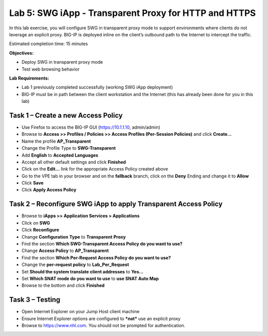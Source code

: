 Lab 5: SWG iApp - Transparent Proxy for HTTP and HTTPS
======================================================

In this lab exercise, you will configure SWG in transparent proxy mode
to support environments where clients do not leverage an explicit proxy.
BIG-IP is deployed inline on the client’s outbound path to the Internet
to intercept the traffic.

Estimated completion time: 15 minutes

**Objectives:**

-  Deploy SWG in transparent proxy mode

-  Test web browsing behavior

**Lab Requirements:**

-  Lab 1 previously completed successfully (working SWG iApp deployment)

-  BIG-IP must be in path between the client workstation and the
   Internet (this has already been done for you in this lab)

Task 1 – Create a new Access Policy
-----------------------------------

-  Use Firefox to access the BIG-IP GUI (https://10.1.1.10, admin/admin)

-  Browse to **Access >> Profiles / Policies >> Access Profiles
   (Per-Session Policies)** and click **Create...**

-  Name the profile **AP_Transparent**

-  Change the Profile Type to **SWG-Transparent**

-  Add **English** to **Accepted Languages**

-  Accept all other default settings and click **Finished**

-  Click on the **Edit…** link for the appropriate Access Policy
   created above

-  Go to the VPE tab in your browser and on the **fallback** branch,
   click on the **Deny** Ending and change it to **Allow**

-  Click **Save**

-  Click **Apply Access Policy**

Task 2 – Reconfigure SWG iApp to apply Transparent Access Policy
----------------------------------------------------------------

-  Browse to **iApps >> Application Services > Applications**

-  Click on **SWG**

-  Click **Reconfigure**

-  Change **Configuration** **Type** to **Transparent** **Proxy**

-  Find the section **Which SWG-Transparent Access Policy do you want
   to use?**

-  Change **Access Policy** to **AP\_Transparent**

-  Find the section **Which Per-Request Access Policy do you want to
   use?**

-  Change the **per-request policy** to **Lab_Per_Request**

-  Set **Should the system translate client addresses** to **Yes...**

-  Set **Which SNAT mode do you want to use** to **use SNAT Auto Map**

-  Browse to the bottom and click **Finished**

Task 3 – Testing
----------------

-  Open Internet Explorer on your Jump Host client machine

-  Ensure Internet Explorer options are configured to ***not*** use an
   explicit proxy

-  Browse to https://www.nhl.com. You should not be prompted for
   authentication.
